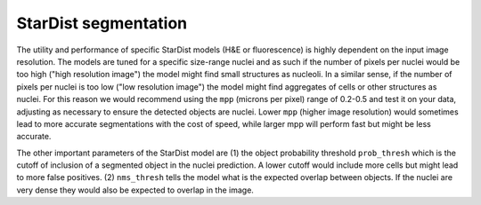 StarDist segmentation
=====================

The utility and performance of specific StarDist models (H&E or fluorescence) is highly dependent on the input image resolution. The models are tuned for a specific size-range nuclei and as such if the number of pixels per nuclei would be too high ("high resolution image") the model might find small structures as nucleoli. In a similar sense, if the number of pixels per nuclei is too low ("low resolution image") the model might find aggregates of cells or other structures as nuclei. For this reason we would recommend using the ``mpp`` (microns per pixel) range of 0.2-0.5 and test it on your data, adjusting as necessary to ensure the detected objects are nuclei. Lower ``mpp`` (higher image resolution) would sometimes lead to more accurate segmentations with the cost of speed, while larger mpp will perform fast but might be less accurate.

The other important parameters of the StarDist model are (1) the object probability threshold ``prob_thresh`` which is the cutoff of inclusion of a segmented object in the nuclei prediction. A lower cutoff would include more cells but might lead to more false positives. (2) ``nms_thresh`` tells the model what is the expected overlap between objects. If the nuclei are very dense they would also be expected to overlap in the image.

